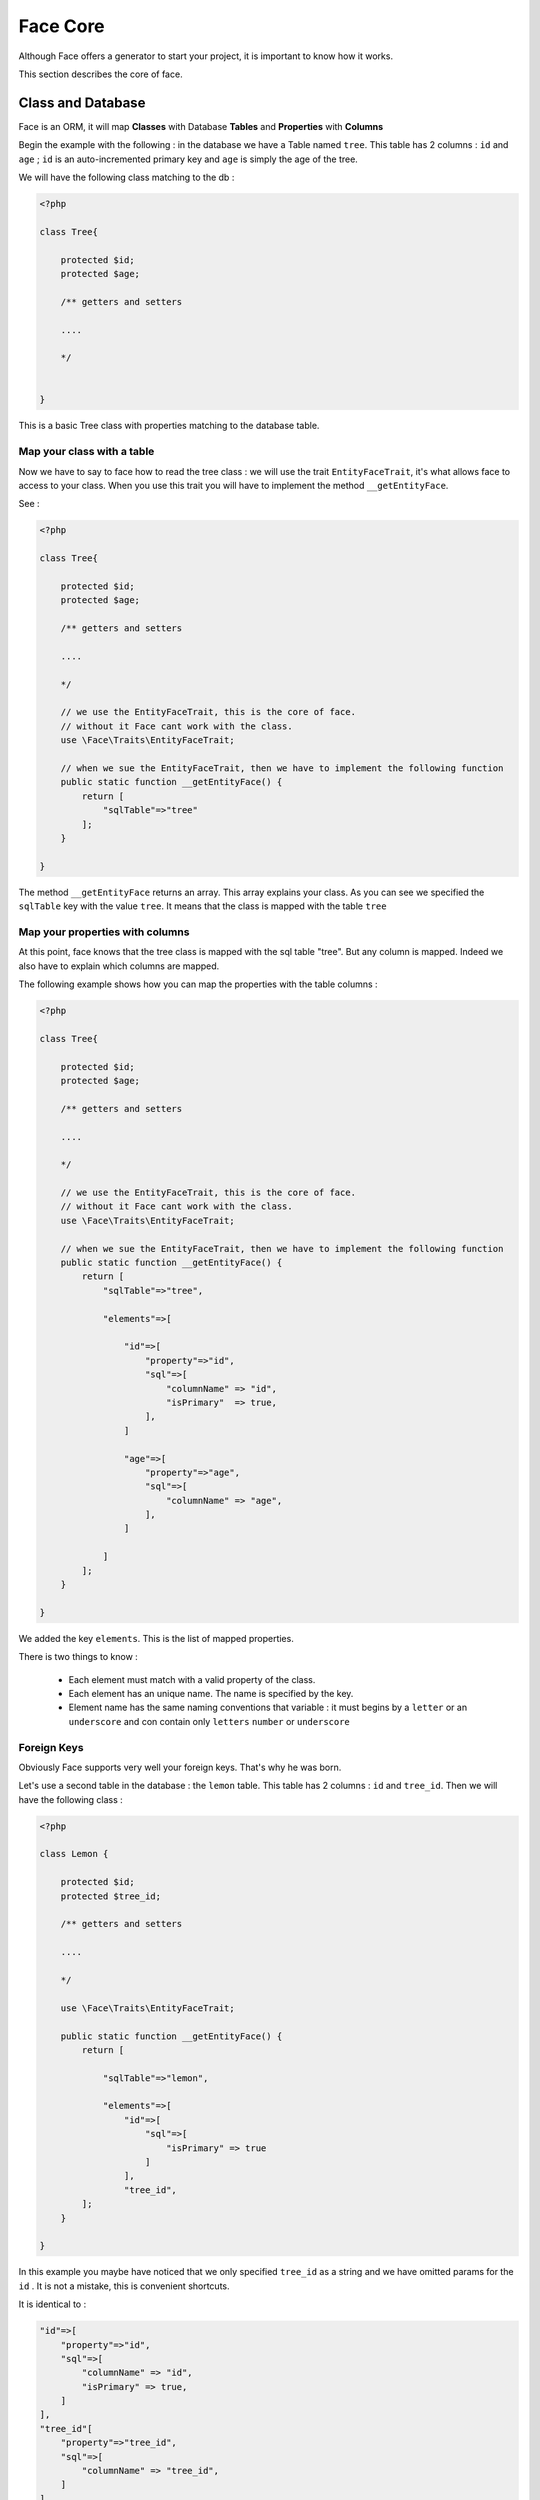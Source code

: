 Face Core
===========


Although Face offers a generator to start your project, it is important to know how it works.

This section describes the core of face.


Class and Database
------------------

Face is an ORM, it will map **Classes** with Database **Tables** and **Properties** with **Columns**

Begin the example with the following : in the database we have a Table named ``tree``. This table has 2 columns :
``id`` and ``age`` ; ``id`` is an auto-incremented primary key and ``age`` is simply the age of the tree.

We will have the following class matching to the db :

.. code-block:: php

    <?php

    class Tree{

        protected $id;
        protected $age;

        /** getters and setters

        ....

        */


    }


This is a basic Tree class with properties matching to the database table.




Map your class with a table
..........................

Now we have to say to face how to read the tree class : we will use the  trait ``EntityFaceTrait``, it's what allows face to access to your class.
When you use this trait you will have to implement the method ``__getEntityFace``.

See :

.. code-block:: php

    <?php

    class Tree{

        protected $id;
        protected $age;

        /** getters and setters

        ....

        */

        // we use the EntityFaceTrait, this is the core of face.
        // without it Face cant work with the class.
        use \Face\Traits\EntityFaceTrait;

        // when we sue the EntityFaceTrait, then we have to implement the following function
        public static function __getEntityFace() {
            return [
                "sqlTable"=>"tree"
            ];
        }

    }


The method ``__getEntityFace`` returns an array. This array explains your class. As you can see we specified the ``sqlTable`` key with the value ``tree``.
It means that the class is mapped with the table ``tree``



Map your properties with columns
................................

At this point, face knows that the tree class is mapped with the sql table "tree". But any column is mapped. Indeed we also have to explain which columns are mapped.

The following example shows how you can map the properties with the table columns :

.. code-block:: php

    <?php

    class Tree{

        protected $id;
        protected $age;

        /** getters and setters

        ....

        */

        // we use the EntityFaceTrait, this is the core of face.
        // without it Face cant work with the class.
        use \Face\Traits\EntityFaceTrait;

        // when we sue the EntityFaceTrait, then we have to implement the following function
        public static function __getEntityFace() {
            return [
                "sqlTable"=>"tree",

                "elements"=>[

                    "id"=>[
                        "property"=>"id",
                        "sql"=>[
                            "columnName" => "id",
                            "isPrimary"  => true,
                        ],
                    ]

                    "age"=>[
                        "property"=>"age",
                        "sql"=>[
                            "columnName" => "age",
                        ],
                    ]

                ]
            ];
        }

    }

We added the key ``elements``. This is the list of mapped properties.

There is two things to know :

 * Each element must match with a valid property of the class.
 * Each element has an unique name. The name is specified by the key.
 * Element name has the same naming conventions that variable : it must begins by a ``letter`` or an ``underscore`` and con contain only ``letters`` ``number`` or ``underscore``



Foreign Keys
............

Obviously Face supports very well your foreign keys. That's why he was born.

Let's use a second table in the database : the ``lemon`` table. This table has 2 columns : ``id`` and ``tree_id``. Then we will have the following class :


.. code-block:: php

    <?php

    class Lemon {

        protected $id;
        protected $tree_id;

        /** getters and setters

        ....

        */

        use \Face\Traits\EntityFaceTrait;

        public static function __getEntityFace() {
            return [

                "sqlTable"=>"lemon",

                "elements"=>[
                    "id"=>[
                        "sql"=>[
                            "isPrimary" => true
                        ]
                    ],
                    "tree_id",
            ];
        }

    }

In this example you maybe have noticed that we only specified  ``tree_id`` as a string and we have omitted params for the ``id`` .
It is not a mistake, this is convenient shortcuts.

It is identical to :

.. code-block:: php

                "id"=>[
                    "property"=>"id",
                    "sql"=>[
                        "columnName" => "id",
                        "isPrimary" => true,
                    ]
                ],
                "tree_id"[
                    "property"=>"tree_id",
                    "sql"=>[
                        "columnName" => "tree_id",
                    ]
                ],

Now we have a Lemon class and we want to link it to the Tree.
We have to modify the tree class by adding a ``lemon`` property and says to face how to join the classes.


.. code-block:: php


    <?php

    class Tree{

        protected $id;
        protected $age;

        // ADD A LEMON PROPERTY
        // (contrary to the usual naming convention, we capitalize the first letter of a variable, that's allow us to now if it is a SQL column or a related entity )
        protected $Lemons;

        /** getters and setters

        ....

        */

        use \Face\Traits\EntityFaceTrait;

        public static function __getEntityFace() {
            return [
                "sqlTable"=>"tree",

                "elements"=>[

                    "id"=>[
                        "sql"=>[
                            "isPrimary"  => true,
                        ],
                    ]

                    "age"

                    // ADD THE LEMON ELEMENT
                    "Lemons"=>[
                        "class"     => "Lemon",
                        "relation"  => "hasMany",
                        "sql"   =>[
                            "join"  => ["id"=>"tree_id"]
                        ]
                    ]

                ]
            ];
        }

    }

We added the ``Lemons`` elements. We can explain the array by the following :

`"Tree has an element named 'Lemons' that references to the class 'Lemon'. Each tree hasMany 'Lemons' and we can join them with the columns 'tree.id' and 'lemon.tree_id'."`

We can retrieve trees from the db and join Lemons.


Reverse the relation : find the parent from a child !
.....................................................

From now we can do the following :

.. code-block:: php


    <?php

    // we have retrieved some tress from the db. $tree is one of them

    $tree->getLemons();


But in some cases it is really convenient to be able to do this :

.. code-block:: php


    <?php


    $lemons = $tree->getLemons();

    $lemon = $lemons[0]

    /* some code .... */

    // we would like to get the parent from the child
    $lemon->getTree();


This is real advantage of Face, it can do relations in both directions  in the same time : Parent => Children & Child => Parent


How to proceed ? It's very straightforward ! We have to add a tree property on the Lemon (like we did add the lemons property on the tree):


.. code-block:: php

    <?php

    class Lemon {

        protected $id;
        protected $tree_id;

        // ADD THE PROPERTY
        protected $Tree

        /** getters and setters

        ....

        */

        use \Face\Traits\EntityFaceTrait;

        public static function __getEntityFace() {
            return [

                "sqlTable"=>"lemon",

                "elements"=>[
                    "id"=>[
                        "sql"=>[
                            "isPrimary" => true
                        ]
                    ],

                    "tree_id",

                    // ADD THE TREE ELEMENT
                    "Tree"=>[
                        "class"     => "Tree",
                        "relatedBy" => "Lemons",
                        "relation"  => "belongsTo",
                        "sql"   => [
                            "join"  => ["tree_id"=>"id"]
                        ]
                    ]
            ];
        }

    }

We just added a ``Tree`` element.

You can see a new key named ``related``. This key allows to explain which element of the other class refers to this one.

In this example we are saying that the class ``Lemon`` is referenced on the class ``Tree`` by the element named "Lemons".

Now we are going to do the same on the tree. Add the key ``relatedBy`` on the ``Lemons`` element :


.. code-block:: php

    "Lemons"=>[
        "class"     => "Lemon",
        "relatedBy" => "Tree",
        "relation"  => "hasMany",
        "sql"   =>[
            "join"  => ["id"=>"tree_id"]
        ]
    ]